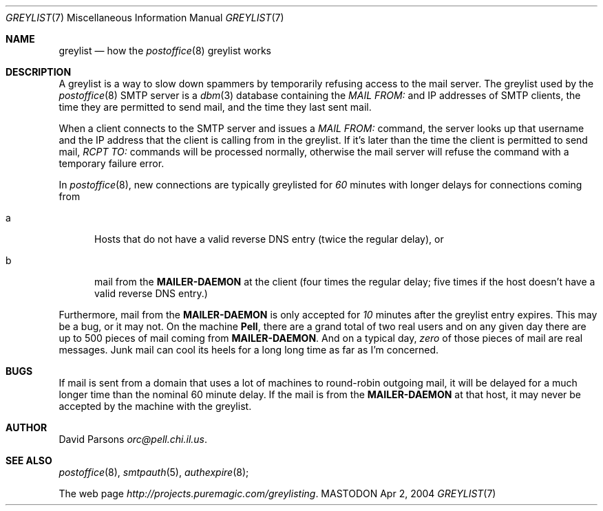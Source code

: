 .\"
.\"	%A%
.\"
.Dd Apr 2, 2004
.Dt GREYLIST 7
.Os MASTODON
.Sh NAME
.Nm greylist
.Nd how the 
.Xr postoffice 8
greylist works
.Sh DESCRIPTION
A greylist is a way to slow down spammers by temporarily refusing access
to the mail server.
The greylist used by the
.Xr postoffice 8
SMTP server is a
.Xr dbm 3
database containing the
.Em MAIL FROM:
and IP addresses of SMTP clients,
the time they are permitted to send mail,
and the time they last sent mail.
.Pp
When a client connects to the SMTP server and issues a 
.Em MAIL FROM:
command, the server looks up that username and the IP address that
the client is calling from in the greylist.   If it's later than
the time the client is permitted to send mail, 
.Em RCPT TO:
commands will be processed normally, otherwise the mail server will
refuse the command with a temporary failure error.
.Pp
In
.Xr postoffice 8 ,
new connections are typically greylisted for 
.Em 60
minutes with longer delays for connections coming from
.Bl -tag -width xxx
.It a
Hosts that do not have a valid reverse DNS entry
(twice the regular delay), or
.It b
mail from the
.Nm MAILER-DAEMON
at the client (four times the regular delay; five times
if the host doesn't have a valid reverse DNS entry.)
.El
.Pp
Furthermore, mail from the
.Nm MAILER-DAEMON
is only accepted for 
.Em 10
minutes after the greylist entry expires.
This may be a bug, or it may not.  On the machine 
.Nm Pell ,
there are a grand total of two real users and on any
given day there are up to 500 pieces of mail coming from
.Nm MAILER-DAEMON .
And on a typical day,
.Em zero
of those pieces of mail are real messages.
Junk mail can cool its heels for a long long time as far
as I'm concerned.
.Sh BUGS
If mail is sent from a domain that uses a
lot of machines to round-robin outgoing mail,
it will be delayed for a much longer time than
the nominal 60 minute delay.
If the mail is from the 
.Nm MAILER-DAEMON
at that host,
it may never be accepted by the machine with the greylist.
.Sh AUTHOR
David Parsons
.%T orc@pell.chi.il.us .
.Sh SEE ALSO
.Xr postoffice 8 ,
.Xr smtpauth 5 ,
.Xr authexpire 8 ;
.Pp
The web page
.%T http://projects.puremagic.com/greylisting .
